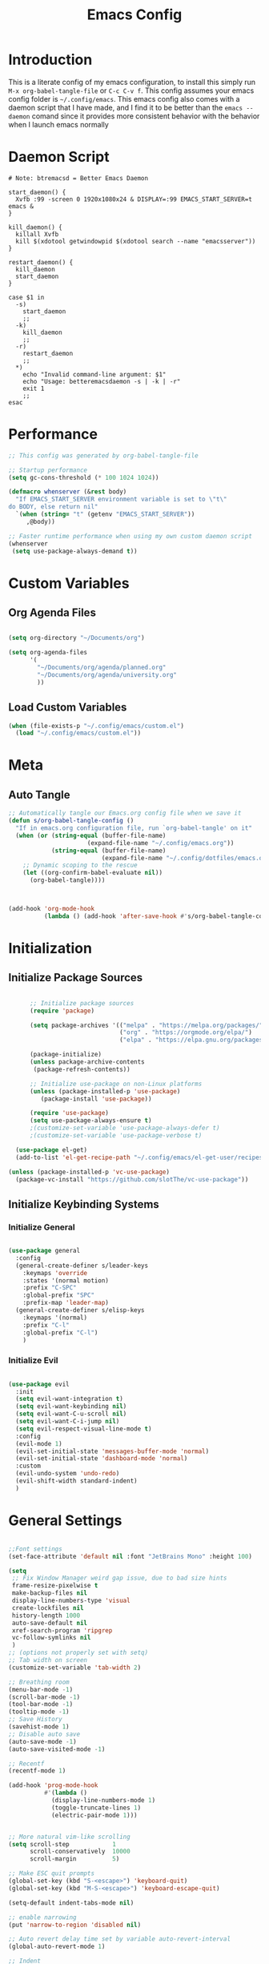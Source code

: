 #+TITLE: Emacs Config
#+DESCRIPTION: An org file containing my Emacs configuration
#+PROPERTY: header-args:emacs-lisp :tangle ~/.config/emacs/init.el

* Introduction

This is a literate config of my emacs configuration, to install this simply run ~M-x org-babel-tangle-file~ or ~C-c C-v f~. This config assumes your emacs config folder is =~/.config/emacs=. This emacs config also comes with a daemon script that I have made, and I find it to be better than the ~emacs --daemon~ comand since it provides more consistent behavior with the behavior when I launch emacs normally

* Daemon Script

#+begin_src shell :tangle ~/.local/bin/btremacsd :shebang "#!/bin/bash"
  # Note: btremacsd = Better Emacs Daemon

  start_daemon() {
    Xvfb :99 -screen 0 1920x1080x24 & DISPLAY=:99 EMACS_START_SERVER=t emacs &
  }

  kill_daemon() {
    killall Xvfb
    kill $(xdotool getwindowpid $(xdotool search --name "emacsserver"))
  }

  restart_daemon() {
    kill_daemon
    start_daemon
  }

  case $1 in
    -s)
      start_daemon
      ;;
    -k)
      kill_daemon
      ;;
    -r)
      restart_daemon
      ;;
    ,*)
      echo "Invalid command-line argument: $1"
      echo "Usage: betteremacsdaemon -s | -k | -r"
      exit 1
      ;;
  esac
#+end_src

* Performance

#+begin_src emacs-lisp
  ;; This config was generated by org-babel-tangle-file

  ;; Startup performance
  (setq gc-cons-threshold (* 100 1024 1024))

  (defmacro whenserver (&rest body)
    "If EMACS_START_SERVER environment variable is set to \"t\"
  do BODY, else return nil"
    `(when (string= "t" (getenv "EMACS_START_SERVER"))
       ,@body))

  ;; Faster runtime performance when using my own custom daemon script
  (whenserver
   (setq use-package-always-demand t))

#+end_src

* Custom Variables
** Org Agenda Files

#+begin_src emacs-lisp :tangle ~/.config/emacs/custom.el

    (setq org-directory "~/Documents/org")

    (setq org-agenda-files
          '(
            "~/Documents/org/agenda/planned.org"
            "~/Documents/org/agenda/university.org"
            ))

#+end_src

** Load Custom Variables

#+begin_src emacs-lisp
  (when (file-exists-p "~/.config/emacs/custom.el")
    (load "~/.config/emacs/custom.el"))
#+end_src

* Meta
** Auto Tangle

#+begin_src emacs-lisp 
  ;; Automatically tangle our Emacs.org config file when we save it
  (defun s/org-babel-tangle-config ()
    "If in emacs.org configuration file, run `org-babel-tangle' on it"
    (when (or (string-equal (buffer-file-name)
                        (expand-file-name "~/.config/emacs.org"))
              (string-equal (buffer-file-name)
                            (expand-file-name "~/.config/dotfiles/emacs.org")))
      ;; Dynamic scoping to the rescue
      (let ((org-confirm-babel-evaluate nil))
        (org-babel-tangle))))



  (add-hook 'org-mode-hook
            (lambda () (add-hook 'after-save-hook #'s/org-babel-tangle-config)))

#+end_src

* Initialization
** Initialize Package Sources

#+begin_src emacs-lisp 

        ;; Initialize package sources
        (require 'package)

        (setq package-archives '(("melpa" . "https://melpa.org/packages/")
                                 ("org" . "https://orgmode.org/elpa/")
                                 ("elpa" . "https://elpa.gnu.org/packages/")))

        (package-initialize)
        (unless package-archive-contents
         (package-refresh-contents))

        ;; Initialize use-package on non-Linux platforms
        (unless (package-installed-p 'use-package)
           (package-install 'use-package))

        (require 'use-package)
        (setq use-package-always-ensure t)
        ;(customize-set-variable 'use-package-always-defer t)
        ;(customize-set-variable 'use-package-verbose t)

    (use-package el-get)
    (add-to-list 'el-get-recipe-path "~/.config/emacs/el-get-user/recipes")

  (unless (package-installed-p 'vc-use-package)
    (package-vc-install "https://github.com/slotThe/vc-use-package"))

#+end_src

** Initialize Keybinding Systems
*** Initialize General

#+begin_src emacs-lisp 

  (use-package general
    :config
    (general-create-definer s/leader-keys
      :keymaps 'override
      :states '(normal motion)
      :prefix "C-SPC"
      :global-prefix "SPC"
      :prefix-map 'leader-map)
    (general-create-definer s/elisp-keys
      :keymaps '(normal)
      :prefix "C-l"
      :global-prefix "C-l")
      )

#+end_src

*** Initialize Evil

#+begin_src emacs-lisp

  (use-package evil
    :init
    (setq evil-want-integration t)
    (setq evil-want-keybinding nil)
    (setq evil-want-C-u-scroll nil)
    (setq evil-want-C-i-jump nil)
    (setq evil-respect-visual-line-mode t)
    :config
    (evil-mode 1)
    (evil-set-initial-state 'messages-buffer-mode 'normal)
    (evil-set-initial-state 'dashboard-mode 'normal)
    :custom
    (evil-undo-system 'undo-redo)
    (evil-shift-width standard-indent)
    )
  
#+end_src

* General Settings

#+begin_src emacs-lisp 

  ;;Font settings
  (set-face-attribute 'default nil :font "JetBrains Mono" :height 100)

  (setq
   ;; Fix Window Manager weird gap issue, due to bad size hints
   frame-resize-pixelwise t
   make-backup-files nil
   display-line-numbers-type 'visual
   create-lockfiles nil
   history-length 1000
   auto-save-default nil
   xref-search-program 'ripgrep
   vc-follow-symlinks nil
   )
  ;; (options not properly set with setq)
  ;; Tab width on screen
  (customize-set-variable 'tab-width 2)

  ;; Breathing room
  (menu-bar-mode -1)
  (scroll-bar-mode -1)
  (tool-bar-mode -1)
  (tooltip-mode -1)
  ;; Save History
  (savehist-mode 1)
  ;; Disable auto save
  (auto-save-mode -1)
  (auto-save-visited-mode -1)

  ;; Recentf
  (recentf-mode 1)

  (add-hook 'prog-mode-hook
            #'(lambda ()
              (display-line-numbers-mode 1)
              (toggle-truncate-lines 1)
              (electric-pair-mode 1)))


  ;; More natural vim-like scrolling
  (setq scroll-step            1
        scroll-conservatively  10000
        scroll-margin          5)

  ;; Make ESC quit prompts
  (global-set-key (kbd "S-<escape>") 'keyboard-quit)
  (global-set-key (kbd "M-S-<escape>") 'keyboard-escape-quit)

  (setq-default indent-tabs-mode nil)

  ;; enable narrowing
  (put 'narrow-to-region 'disabled nil)

  ;; Auto revert delay time set by variable auto-revert-interval
  (global-auto-revert-mode 1)

  ;; Indent
  (setq standard-indent 2)

  ;; C source code
  (setq find-function-C-source-directory "~/.local/share/emacs-source-code/emacs-29.1/src")

#+end_src

* Packages
** Aesthetics Stuff
*** Doom stuff

#+begin_src emacs-lisp 

  ;; Doom Themes
  (use-package doom-themes
    :config
    ;; Global settings (defaults)
    (setq doom-themes-enable-bold t    ; if nil, bold is universally disabled
          doom-themes-enable-italic t) ; if nil, italics is universaly disabled
    (doom-themes-neotree-config)
    ;; or for treemacs users
    (setq doom-themes-treemacs-theme "doom-atom")
    (doom-themes-treemacs-config)
    ;; Corrects (and improves) org-mode's native fontification.
    (doom-themes-org-config)
    )

  (use-package all-the-icons
    :if (display-graphic-p)
    :commands
    (all-the-icons-insert)
    )

  (use-package doom-modeline
    :init (doom-modeline-mode 1)
    :custom
    (doom-modeline-height 28)
    :config
    (set-face-attribute 'doom-modeline nil
                        :family "Lexend Deca")
    )

  (el-get-bundle Souheab/emacs-snippets)

#+end_src

*** Theme

#+begin_src emacs-lisp
  ;; Set externally as a symlink to ezily switch system wide theme with shell script
   ;; (setq theme-file "~/.config/emacs/theme.el")
   ;; (when (file-exists-p theme-file)
   ;;   (load theme-file))

  (load-theme 'doom-tokyo-night t) 


  #+end_src

*** Dashboard

#+begin_src emacs-lisp

  ;; Just change this to add new links to the dashboard menu
  (defcustom dashboard-link-widgets-definition-list
    '(
      ("recentf"
       "history"
       "Recent files"
       consult-recent-file)

      ("project"
       "briefcase"
       "Open project"
       projectile-switch-project)

      ("org-agenda"
       "calendar"
       "Open org agenda"
       org-agenda)

      ("config"
       "tools"
       "Open config"
       s/goto/literate-config)
      )
    "A list which defines the dashboard link widgets, with format
  '( (NAME ICON LABEL ACTION) (NAME ICON LABEL ACTION) ... )"
    :type 'list
    )



  (defun s/get-keybind (fun)
    (let ((keybind
           (where-is-internal fun (list general-override-mode-map) t)))
      (if keybind
          (replace-regexp-in-string "^<[^>]+>" "" (key-description keybind))
        nil)
      )
    )

  (s/get-keybind #'projectile-switch-project)


  (use-package dashboard
    :config
    (dashboard-setup-startup-hook)
    (general-unbind 'normal dashboard-mode-map "q")

    (defface dashboard-link-face
      '((t (
            :inherit font-lock-keyword-face
            :weight bold
            :height 1.0
            :family "JetBrains Mono"
            )))
      "Face for dashboard links."
      :group 'dashboard)

    (defface dashboard-all-the-icons-face
      '((t (
            :inherit font-lock-keyword-face
            :height 1.3
            )))
      "Face for dashboard links."
      :group 'dashboard)

    (defface dashboard-keybind-face
      '((t (
            :inherit font-lock-constant-face
            )))
      "Face for dashboard keybinds."
      :group 'dashboard)



    (defun dashboard-define-link-widget (name icon text action)
      "Define a link widget with NAME, ICON, TEXT and callback function ACTION"
      (add-to-list 'dashboard-item-generators
                   `(,(intern name) .
                     (lambda (list-size)
                       (let ((icon-string (all-the-icons-octicon ,icon
                                                                 :face 'dashboard-all-the-icons-face
                                                                 :v-adjust -0.07
                                                                 ))
                             (link-button (with-temp-buffer
                                            (insert-text-button
                                             ,text
                                             'action (lambda (_) (call-interactively #',action))
                                             'face 'dashboard-link-face
                                             'follow-link t
                                             'help-echo (format "%s (%s)"
                                                                ,text
                                                                (propertize
                                                                 (symbol-name #',action)
                                                                 'face 'dashboard-keybind-face))

                                             )(format "%-27s" (buffer-string))))
                             (keybind-string (propertize
                                              (s/get-keybind #',action)
                                              'face 'dashboard-keybind-face
                                              ))
                             )
                         (insert (format "%3s\t%s%-10s"
                                         icon-string
                                         link-button
                                         keybind-string)))))))

    (defun dashboard-define-link-widget-list (widget-definitions-list)
      (setq dashboard-items nil)
      (dolist (widget-definition (reverse widget-definitions-list))
        (apply #'dashboard-define-link-widget widget-definition)
        (push `(,(intern (nth 0 widget-definition)) . nil) dashboard-items)
        ))

    (dashboard-define-link-widget-list dashboard-link-widgets-definition-list)


    ;; Gives these keybindings higher presedence then evil
    (general-emacs-define-key dashboard-mode-map
      [remap evil-next-line] #'forward-button
      [remap evil-previous-line] #'backward-button
      [remap dashboard-next-line] #'forward-button
      [remap dashboard-previous-line] #'backward-button
      "C-n" #'next-line
      "C-p" #'previous-line
      )

    :custom
    (dashboard-center-content 
     t)
    (dashboard-banner-logo-title "Emacs my beloved")
    (dashboard-startup-banner "~/.config/emacs/assets/emacs.png")
    (dashboard-projects-backend 'project-el)
    (initial-buffer-choice (lambda () (get-buffer-create "*dashboard*")))
    (dashboard-set-init-info t)
    :hook (dashboard-mode . (lambda ()
                              (solaire-mode -1)
                              (setq-local tab-width 2)
                              ))
    )


#+end_src

*** Other

#+begin_src emacs-lisp 

   (use-package rainbow-delimiters
     :hook (emacs-lisp-mode . rainbow-delimiters-mode))


   (use-package hl-todo
    :config
    (global-hl-todo-mode 1)
    :custom
    (hl-todo-keyword-faces
     '(("TODO" . "#73daca")
       ("HACK" . "#FFdaca")
       ("INFO" . "#00FFFF")
       ("ISSUE" . "#AA9999")
       )
    ))

  (use-package highlight-indent-guides
    :custom
    (highlight-indent-guides-method 'character)
    (highlight-indent-guides-responsive nil)
    :config
    (add-hook 'highlight-indent-guides-mode-hook #'(lambda ()
                                                     (set-face-attribute 'highlight-indent-guides-character-face nil
                                                                         :foreground "#2e3044")))
    :commands
    (highlight-indent-guides-mode)
    )




  ;(load "~/Documents/programming/projects/elisp/my-packages/hli-blanklines.el")
  ;; INFO which is run first prog-mode-hook or the specific lang-hook ?
  ;(add-hook 'c-mode-hook (lambda () (highlight-indent-guides-blank-lines-mode 1)))

#+end_src

** Packages with minimal/no config

#+begin_src emacs-lisp 

  (use-package neotree
    :commands (neotree-toggle))

  (use-package command-log-mode
    :commands (command-log-mode
               clm/open-command-log-buffer
               clm/toggle-command-log-buffer))

  (use-package vterm
    :commands (vterm)
    )

  (use-package undohist
    :config
    (undohist-initialize))

  (use-package helpful
    :bind
    ([remap describe-function] . helpful-callable)
    ([remap describe-command] . helpful-command)
    ([remap describe-variable] . helpful-variable)
    ([remap describe-key] . helpful-key)
    )

  (use-package elisp-demos
    :config
    (advice-add 'helpful-update :after #'elisp-demos-advice-helpful-update))

  (use-package solaire-mode
    :config
    (solaire-global-mode 1))


  (use-package git-gutter
    :config
    (global-git-gutter-mode 1))

  (use-package eros
    :config
    (eros-mode 1))

  (use-package projectile
    :config
    (whenserver
     (projectile-mode)) ;; running this SLOWs down emacs startup that's why
    )           ;; wrapped around (when)

  (use-package projectile-ripgrep
    :after projectile)


  (use-package ace-window
    :custom
    (aw-keys '(?a ?s ?d ?f ?g ?h ?j ?k ?l))
    :commands (ace-window))

  ;; Dependency of copilot.el
  (use-package editorconfig)

  (el-get-bundle zerolfx/copilot.el)
  (general-define-key
   :keymaps 'copilot-mode-map
   :states '(insert normal)
   "C-l" 'copilot-accept-completion
   )

                                          ;    (use-package copilot
                                          ;      :general
                                          ;      (:keymaps 'copilot-completion-map
                                          ;                )

  (use-package kbd-mode
  :vc (:fetcher github :repo kmonad/kbd-mode))

#+end_src

** Popups
*** Shackle

#+begin_src emacs-lisp 
  (use-package shackle
    :defer t)
#+end_src

*** Popper

#+begin_src emacs-lisp 
  (use-package popper
  :custom
  (popper-mode-line nil)
  :init
  (setq popper-reference-buffers
        '("\\*Messages\\*"
          "Output\\*$"
          "\\*Async Shell Command\\*"
          help-mode
          helpful-mode
          compilation-mode
          vterm-mode
          ))
  (popper-mode +1)
  (popper-echo-mode +1))                ; For echo area hints
#+end_src

** Vertico
*** Vertico

#+begin_src emacs-lisp 

        (use-package vertico
          :general
          (:keymaps 'vertico-map
           "C-j" #'vertico-next
           "C-k" #'vertico-previous)
          :init
          (vertico-mode)
          )

        (use-package consult
          :after vertico
          :commands
          (consult-line consult--multi consult-recent-file)
          )

      ;; Make minibuffer input completions work
      ;; Use `consult-completion-in-region' if Vertico is enabled.
      ;; Otherwise use the default `completion--in-region' function.
      (setq completion-in-region-function
            (lambda (&rest args)
              (apply (if vertico-mode
                         #'consult-completion-in-region
                       #'completion--in-region)
                     args)))

#+end_src

*** Orderless

#+begin_src emacs-lisp 
    (use-package orderless
      :after vertico
      :custom
      (completion-styles '(orderless basic))
      (completion-category-overrides '((file (styles basic partial-completion))))
      )
#+end_src

*** Marginalla

#+begin_src emacs-lisp 
    ;; Enable rich annotations using the Marginalia package
  (use-package marginalia
    ;; Bind `marginalia-cycle' locally in the minibuffer.  To make the binding
    ;; available in the *Completions* buffer, add it to the
    ;; `completion-list-mode-map'.
    :bind (:map minibuffer-local-map
           ("M-A" . marginalia-cycle))

    ;; The :init section is always executed.
    :init

    ;; Marginalia must be actived in the :init section of use-package such that
    ;; the mode gets enabled right away. Note that this forces loading the
    ;; package.
    (marginalia-mode))
#+end_src

** Dired

#+begin_src emacs-lisp 
  (setq dired-omit-files "^\\...+$")


  (use-package all-the-icons-dired
    :after (dired)
    :hook (dired-mode . all-the-icons-dired-mode)
    :commands (dired)
    )
#+end_src

* Ligatures

#+begin_src emacs-lisp
  (setq prettify-symbols-alist '(("lambda" . ?λ )))
  (global-prettify-symbols-mode 1)

  (use-package ligature
    :config
    ;; Enable the "www" ligature in every possible major mode
    (ligature-set-ligatures 't '("www"))
    ;; Enable traditional ligature support in eww-mode, if the
    ;; `variable-pitch' face supports it
    (ligature-set-ligatures 'eww-mode '("ff" "fi" "ffi"))
    ;; Enable all Cascadia Code ligatures in programming modes
    (ligature-set-ligatures 'prog-mode '("|||>" "<|||" "<==>" "<!--" "####" "~~>" "***" "||=" "||>"
                                         ":::" "::=" "=:=" "===" "==>" "=!=" "=>>" "=<<" "=/=" "!=="
                                         "!!." ">=>" ">>=" ">>>" ">>-" ">->" "->>" "-->" "---" "-<<"
                                         "<~~" "<~>" "<*>" "<||" "<|>" "<$>" "<==" "<=>" "<=<" "<->"
                                         "<--" "<-<" "<<=" "<<-" "<<<" "<+>" "</>" "###" "#_(" "..<"
                                         "..." "+++" "/==" "///" "_|_" "www" "&&" "^=" "~~" "~@" "~="
                                         "~>" "~-" "**" "*>" "*/" "||" "|}" "|]" "|=" "|>" "|-" "{|"
                                         "[|" "]#" "::" ":=" ":>" ":<" "$>" "==" "=>" "!=" "!!" ">:"
                                         ">=" ">>" ">-" "-~" "-|" "->" "--" "-<" "<~" "<*" "<|" "<:"
                                         "<$" "<=" "<>" "<-" "<<" "<+" "</" "#{" "#[" "#:" "#=" "#!"
                                         "##" "#(" "#?" "#_" "%%" ".=" ".-" ".." ".?" "+>" "++" "?:"
                                         "?=" "?." "??" ";;" "/*" "/=" "/>" "//" "__" "~~" "(*" "*)"
                                         "\\\\" "://"))
    ;; Enables ligature checks globally in all buffers. You can also do it
    ;; per mode with `ligature-mode'.
    (global-ligature-mode t))
#+end_src

* Org
** Basic Initialization

#+begin_src emacs-lisp 

  ;; Set the fixed pitch face
  (set-face-attribute 'fixed-pitch nil
                      :font "JetBrains Mono"
                      :height 110
                      :weight 'regular)

  (setq org-imenu-depth 6)

  (use-package valign
    :custom
    (valig-fancy-bar t)
    :after org)


  (defun s/org-mode-setup ()
    (org-indent-mode)
    (s/org-font-setup)
    (visual-line-mode 1)
    (valign-mode 1)
    (org-pretty-mode 1)
    )

  (defun s/org-font-setup ()


    (font-lock-add-keywords 'org-mode
                            '(("^ *\\([-]\\) "
                               (0 (prog1 () (compose-region (match-beginning 1) (match-end 1) "•"))))))

    (setq documents-font "Lexend Deca")

    ;; Set faces for heading levels
    (dolist (face '((org-level-1 . 1.2)
                    (org-level-2 . 1.1)
                    (org-level-3 . 1.05)
                    (org-level-4 . 1.0)
                    (org-level-5 . 0.95)
                    (org-level-6 . 0.9)
                    (org-level-7 . 0.85)
                    (org-level-8 . 1.8)))
      (set-face-attribute (car face) nil
                          :font documents-font :weight 'regular :height (cdr face)))


    (set-face-attribute 'variable-pitch nil :font documents-font :weight 'regular)

    (set-face-attribute 'org-table nil :font "Lexend Deca")


    )

  (use-package org
    :general
    (:keymaps 'org-mode-map :states 'normal
              "RET" 'org-open-at-point)
    :hook (org-mode . s/org-mode-setup)
    :config
    (setq org-ellipsis " ▾")
    (setq org-format-latex-options (plist-put org-format-latex-options :scale 1.5))
    :defer t
    )

  (use-package org-superstar
    :after org
    :hook (org-mode . org-superstar-mode)
    :custom
    (org-superstar-headline-bullets-list '("◉" "○" "●" "○" "●" "○" "●"))
    (org-superstar-leading-bullet "")
    (org-superstar-leading-fallback 32)
    :config
    (set-face-attribute 'org-superstar-header-bullet nil
                        :font "Noto Sans"
                        :height 0.9)
    )


  (defun s/org-mode-visual-fill ()
    (setq visual-fill-column-width 150
          visual-fill-column-center-text t)
    (visual-fill-column-mode 1))


  (use-package visual-fill-column
    :after org
    :hook (org-mode . s/org-mode-visual-fill))

  (use-package mixed-pitch
    :after org
    :hook
    (org-mode . mixed-pitch-mode)
    )




  (with-eval-after-load 'org
    ;; This is needed as of Org 9.2
    (require 'org-tempo)

    (add-to-list 'org-structure-template-alist '("sh" . "src shell"))
    (add-to-list 'org-structure-template-alist '("el" . "src emacs-lisp"))
    (add-to-list 'org-structure-template-alist '("py" . "src python")))


  ;; Org todo mark keybind
  (general-define-key
   :keymaps 'org-mode-map
   :states '(normal)
   "t" 'org-todo)

  (setq org-agenda-start-with-log-mode t)
  (setq org-log-done 'time)
  (setq org-log-into-drawer t)
  (setq org-image-actual-width nil)
  (setq org-startup-with-inline-images t)

  (add-hook 'org-cycle-hook
            (lambda (state)
              (when (eq state 'children)
                (setq org-cycle-subtree-status 'subtree))))

#+end_src

** Org Babel

#+begin_src emacs-lisp
  (org-babel-do-load-languages
   'org-babel-load-languages '((python . t)
                               (C . t)
                               (lua . t)
                               )
   )
#+end_src

** Org Roam

#+begin_src emacs-lisp 

  (use-package org-roam
    :bind (("C-c n l" . org-roam-buffer-toggle)
           ("C-c n f" . org-roam-node-find)
           ("C-c n i" . org-roam-node-insert))
    :init
    (setq org-roam-v2-ack t)
    :custom
    (org-roam-directory "~/Documents/org/OrgRoam")
    (org-roam-completion-everywhere t)
    ;; Templates
    (org-roam-capture-templates
     ;; Default template
     '(("d" "default" plain
        "\n* Introduction\n"
        :if-new (file+head "%<%Y%m%d%H%M%S>-${slug}.org" "#+title: ${title}\n")
        :unnarrowed t)
       ;; Project Template
       ("p" "project" plain
        "\n* Introduction\n* Expected Final Product\n* Design Strategy
  ,* Link"
        :if-new (file+head "%<%Y%m%d%H%M%S>-${slug}.org" "#+title: ${title}\n")
        :unnarrowed t)
       ))

    :config
    (org-roam-setup))

  (use-package org-roam-ui
    :after org-roam)

#+end_src

** Evil Org mode

#+begin_src emacs-lisp 

  (use-package evil-org
    :after org
    :hook (org-mode . (lambda () evil-org-mode))
    :config
    (require 'evil-org-agenda)
    (evil-org-agenda-set-keys))
  
#+end_src

** Spellcheck / Writing stuff

#+begin_src emacs-lisp 
    (setq ispell-program-name "hunspell")

   (setq ispell-hunspell-dict-paths-alist
  '(("en_US" "~/.local/share/dict/en_US.aff")
    ("en_US" "/usr/share/dict/en_US.aff")
    )) 

    (use-package writegood-mode
      :after org
      )

    (use-package langtool
      :after org
      :custom
      (langtool-java-classpath
       "/usr/share/languagetool:/usr/share/java/languagetool/*")
      )

    (define-minor-mode s/org-spellcheck-mode
      "Toggles spellcheck options"
      :lighter "s/org-spellcheck"
      (if s/org-spellcheck-mode
          (progn
            (flyspell-mode 1)
            (writegood-mode 1))
        (flyspell-mode -1)
        (writegood-mode -1)
        )
      )
#+end_src

** Org Packages

#+begin_src emacs-lisp
    (use-package org-fragtog
      :after org
      :config
      (add-hook 'org-mode-hook 'org-fragtog-mode)
      )

    (use-package org-modern
      :after org)
#+end_src

** Org Pretty Mode

#+begin_src emacs-lisp
  (define-minor-mode org-pretty-mode
    "Hides emphasis markers and toggles pretty entities."
    :init-value nil
    :lighter " *"
    :group 'evil-org
    (setq org-hide-emphasis-markers org-pretty-mode)
    (org-toggle-pretty-entities)
    (with-silent-modifications
      ;; In case the above un-align tables
      (org-table-map-tables 'org-table-align t))
    (if org-pretty-mode
        (set-face-foreground 'org-block-begin-line (face-attribute 'org-block-begin-line :background))
        (set-face-foreground 'org-block-begin-line (face-attribute 'font-lock-comment-face :foreground))
        )
    )

#+end_src

* Markdown

#+begin_src emacs-lisp 

  (use-package markdown-mode
    :defer t
    :mode ("\\.md\\'" . gfm-mode)
    :init (setq markdown-command "multimarkdown")
    :config
    (set-face-attribute
     'markdown-header-face nil
     :font "Lexend Deca"
     :weight 'regular
     :height 1.2)
    (add-hook 'markdown-mode-hook (lambda () (mixed-pitch-mode t)))
    (add-hook 'markdown-view-mode-hook (lambda () (mixed-pitch-mode t)))
    :commands
    (markdown-mode)
    )
#+end_src

* EAF

#+begin_src emacs-lisp
  (setq use-eaf nil)
  (setq eaf-path "~/.config/emacs/site-lisp/emacs-application-framework/")

  (when (and use-eaf (file-directory-p eaf-path))
    (ignore-errors
      (add-to-list 'load-path eaf-path)
      (require 'eaf)
      (require 'eaf-browser)
      (require 'eaf-pdf-viewer)
      (require 'eaf-camera)
      (require 'eaf-music-player)
      (require 'eaf-video-player)

      (define-key eaf-mode-map* (kbd "SPC") nil)
      (eaf-bind-key nil "SPC" eaf-pdf-viewer-keybinding)
      (eaf-bind-key scroll_up_page "K" eaf-pdf-viewer-keybinding)
      (eaf-bind-key scroll_down_page "J" eaf-pdf-viewer-keybinding)
      (eaf-bind-key nil "SPC" eaf-music-player-keybinding)
      (eaf-bind-key js_toggle_play_status "p" eaf-music-player-keybinding)
      ))
#+end_src

* Turning Emacs into an IDE
** Magit

#+begin_src emacs-lisp 
    (use-package magit
      :commands (magit magit-status))
#+end_src

** Initializing LSP

#+begin_src emacs-lisp 

  (defun s/lsp-mode-setup ()
    (setq lsp-headerline-breadcrumb-segments '(path-up-to-project file symbols))
    (lsp-headerline-breadcrumb-mode)
    )

  (use-package lsp-mode
    :commands (lsp lsp-deferred)
    :init
    (setq lsp-keymap-prefix "C-c C-l")
    :hook ((lsp-mode . s/lsp-mode-setup)
           (lsp-help-mode . s/set-solaire-variable-pitch-font))
    :custom
    (lsp-enable-on-type-formatting nil)
    (lsp-inlay-hint-enable t)
    :config
    (lsp-enable-which-key-integration t)
    (add-to-list 'lsp-language-id-configuration '(js-jsx-mode . "javascriptreact") t)
    )


  ;; TODO: Add LSP Booster: Once plists are fixed in lsp-mode
  ;; https://github.com/blahgeek/emacs-lsp-booster
  ;; See https://github.com/emacs-lsp/lsp-mode/issues/4325

  (use-package lsp-ui
    :custom
    (lsp-ui-sideline-show-hover nil)
    :hook (lsp-mode . lsp-ui-mode))

  (use-package company
    :after prog-mode
    :hook (prog-mode . company-mode)
    :bind (:map company-active-map
                ("<tab>" . company-complete-selection))
    (:map prog-mode-map
          ("M-SPC" . company-indent-or-complete-common))
    :custom
    (company-minimum-prefix-length 1)
    (company-idle-delay 0.0)
                                          ; :config
    ;; https://company-mode.github.io/manual/Backends.html
    :config
    (add-hook 'prog-mode-hook
              (lambda ()
                (setq-local company-backends
                            '((:separate company-capf company-yasnippet)
                              company-yasnippet)
                            )))
    )


    (use-package company-box
      :after company
      :hook (company-mode . company-box-mode)
      )

    (use-package flycheck
      :after lsp-mode)

    (use-package yasnippet
      :bind(
            :map yas-minor-mode-map
            ("C-," . yas-expand)
            ("C-M-SPC" . company-yasnippet)
            )
      :config
      (yas-global-mode)
      )

    (global-company-mode 1)

    ;; Quickrun
    (use-package quickrun
      :commands (quickrun))


#+end_src

** DAP

#+begin_src emacs-lisp
  (use-package dap-mode)
  (setq dap-default-terminal-kind "external")
#+end_src

** Treemacs

#+begin_src emacs-lisp

  (use-package treemacs
    :custom
    (treemacs-width 30)
    (treemacs--width-is-locked nil)
    (treemacs-width-is-initially-locked nil)
    :commands
    (treemacs)
    :config
    (treemacs-toggle-fixed-width)
    )

  (use-package treemacs-persp
    :after (treemacs persp-mode)
    :config
    (treemacs-set-scope-type 'Perspectives)
    )

  (use-package treemacs-evil
    :after (treemacs evil)
    )

  (use-package treemacs-all-the-icons
    :after (treemacs all-the-icons)
    :config
    (treemacs-load-theme "all-the-icons"))



  (use-package treemacs-magit
    :after (treemacs magit)
    :ensure t)
#+end_src

** Treesitter

#+begin_src emacs-lisp 
    (use-package tree-sitter
      :hook (tree-sitter-mode . tree-sitter-hl-mode)
      :commands (tree-sitter-mode))

    (use-package tree-sitter-langs
      :after tree-sitter)

    (setq treesit-font-lock-level 4)

    (setq treesit-language-source-alist
          '((bash "https://github.com/tree-sitter/tree-sitter-bash")
            (cmake "https://github.com/uyha/tree-sitter-cmake")
            (css "https://github.com/tree-sitter/tree-sitter-css")
            (elisp "https://github.com/Wilfred/tree-sitter-elisp")
            (go "https://github.com/tree-sitter/tree-sitter-go")
            (html "https://github.com/tree-sitter/tree-sitter-html")
            (javascript "https://github.com/tree-sitter/tree-sitter-javascript" "master" "src")
            (json "https://github.com/tree-sitter/tree-sitter-json")
            (make "https://github.com/alemuller/tree-sitter-make")
            (markdown "https://github.com/ikatyang/tree-sitter-markdown")
            (python "https://github.com/tree-sitter/tree-sitter-python")
            (toml "https://github.com/tree-sitter/tree-sitter-toml")
            (tsx "https://github.com/tree-sitter/tree-sitter-typescript" "master" "tsx/src")
            (typescript "https://github.com/tree-sitter/tree-sitter-typescript" "master" "typescript/src")
            (yaml "https://github.com/ikatyang/tree-sitter-yaml")
            (c "https://github.com/tree-sitter/tree-sitter-c")
            (cpp "https://github.com/tree-sitter/tree-sitter-cpp")
            ))


  (custom-set-faces
     '(font-lock-constant-face
     ((t (:weight bold
          ))))
     '(tree-sitter-hl-face:type
     ((t (:weight semi-bold
          :inherit font-lock-builtin-face
          ))))
     '(tree-sitter-hl-face:function.call
     ((t (:inherit font-lock-function-name-face
          :slant italic
          ))))
     '(tree-sitter-hl-face:function
     ((t (:inherit font-lock-function-name-face
          :weight bold
          ))))
     '(tree-sitter-hl-face:variable.parameter
     ((t (:inherit tree-sitter-hl-face:variable
          :weight normal
          :slant italic
          ))))
     '(tree-sitter-hl-face:keyword
     ((t (:inherit font-lock-keyword-face
          :slant italic
          ))))
     '(tree-sitter-hl-face:operator
     ((t (:inherit tree-sitter-hl-face:keyword
          :slant normal
          ))))
     '(tree-sitter-hl-face:constant.builtin
     ((t (:inherit font-lock-constant-face
          ))))
   )

  (require 'treesit)
  ;; Installs language grammars if not present
  (mapc #'(lambda (lang) (when (not (treesit-ready-p lang t)) (treesit-install-language-grammar lang)))
        (mapcar #'car treesit-language-source-alist))

#+end_src

** Autoformatting

#+begin_src emacs-lisp 

  (use-package format-all
    :after lsp-mode)
  
#+end_src

** Language Support
*** Initialization Hooks

#+begin_src emacs-lisp

  (defun s/init-regular-lsp-lang ()
    (lsp-deferred)
    (tree-sitter-mode 1)
    (tree-sitter-hl-mode 1))
  
#+end_src

*** Emacs Lisp

#+begin_src emacs-lisp 
  (use-package highlight-quoted
    :hook (emacs-lisp-mode . highlight-quoted-mode))

  (el-get-bundle hi-var
    :url
    "https://raw.githubusercontent.com/emacsmirror/emacswiki.org/master/hi-var.el"
    )

  (el-get-bundle hl-defined
    :url "https://www.emacswiki.org/emacs/download/hl-defined.el")

  (require 'hl-defined)
  (add-hook 'emacs-lisp-mode-hook #'hdefd-highlight-mode)
  (set-face-attribute 'hdefd-functions nil
                      :foreground (face-foreground
                                   'font-lock-function-name-face))

  (set-face-attribute 'hdefd-variables nil
                      :foreground (face-foreground
                                   'default)
                      :weight 'semi-bold
                      :slant 'italic)

  (use-package macrostep
    :commands (macrostep-mode macrostep-expand)
    )


#+end_src

*** Python

#+begin_src emacs-lisp 

  (use-package python
    :mode ("\\.py\\'" . python-ts-mode)
    :custom
    (python-indent-offset 4)
    (lsp-pylsp-plugins-flake8-enabled nil)
    (lsp-pylsp-plugins-pydocstyle-enabled nil)
    (lsp-pylsp-plugins-pylint-enabled t)
    (lsp-pylsp-server-command "/home/solo/.local/bin/pylsp")
    :hook ((python-ts-mode . lsp-deferred)
           (python-ts-mode .
                           (lambda () (setq-local python-indent-offset 4)
                             (setq-local indent-bars-spacing-override 4)
                             (copilot-mode 1)
                             ))
           )
    :config
    )

  (use-package pyvenv
    :custom
    (pyvenv-mode-line-indicator '(pyvenv-virtual-env-name ("[venv:" pyvenv-virtual-env-name "] ")))
    :config
    (pyvenv-mode)
    )

#+end_src

*** Rust

#+begin_src emacs-lisp 

  (use-package rustic
    :mode ("\\.rs\\'" . rustic-mode)
    :hook
    (rustic-mode . (lambda ()
                     (s/init-regular-lsp-lang)
                     (setq-local indent-bars-spacing-override 4)
                     (indent-bars-mode 1)
                     ))
    :custom
    (rustic-indent-offset 4)
    (rust-prettify-symbols-alist (("INFINITY" . 8734)))
    (lsp-rust-analyzer-binding-mode-hints t)
    (lsp-rust-analyzer-closing-brace-hints t)
    (lsp-rust-analyzer-display-chaining-hints t)
    (lsp-rust-analyzer-closing-brace-hints-min-lines 1)
    (lsp-rust-analyzer-display-closure-return-type-hints t)
    (lsp-rust-analyzer-display-lifetime-elision-hints-enable "never")
    (lsp-rust-analyzer-display-lifetime-elision-hints-use-parameter-names nil)
    (lsp-rust-analyzer-display-parameter-hints t)
    (lsp-rust-analyzer-display-reborrow-hints nil)
    :config
    )

#+end_src

*** C

#+begin_src emacs-lisp 
  (use-package cc-mode
    :mode (("\\.c\\'" . c-mode)
           ("\\.h\\'" . c-or-c++-mode)
           ("\\.cpp\\'" . c++-mode)
           )
    :hook (((c-ts-mode c++-ts-mode) . lsp-deferred)
           ((c-mode c++-mode) . s/init-regular-lsp-lang)))

#+end_src

*** Lua

#+begin_src emacs-lisp 

  (use-package lua-mode
    :mode "\\.lua\\'"
    :custom
    (lua-indent-level standard-indent)
    :hook
    (lua-mode . (lambda () (lsp-deferred) (tree-sitter-mode))))

#+end_src

*** Web dev
**** HTML

#+begin_src emacs-lisp

  (use-package web-mode
    :hook (web-mode . (lambda() (emmet-mode 1) (lsp-mode 1)))
    :defer t
    )

  (use-package emmet-mode
    :commands (emmet-mode))

#+end_src

**** CSS

#+begin_src emacs-lisp

  (customize-set-variable 'css-indent-offset standard-indent)

  (use-package css-mode
    :mode "\\.css\\'")

   (use-package lsp-tailwindcss
       :init
       (setq lsp-tailwindcss-add-on-mode t)
       :custom
       (lsp-tailwindcss-suggestions nil)
       )

  (add-hook 'html-mode-hook #'(lambda () (emmet-mode 1) (lsp-mode 1)))


#+end_src

**** JS/JSX/TS/TSX

#+begin_src emacs-lisp
  (customize-set-variable 'js-indent-level standard-indent)


  (use-package npm-mode
    :commands (npm-mode))


  (use-package prettier-js
    :commands (prettier-js-mode))


  (use-package js2-mode
    :mode "\\.js\\'"
    :custom
    (js2-strict-missing-semi-warning nil))

  (use-package rjsx-mode
    :after (js2-mode)
    :mode "\\.jsx\\'")

  ;; typescript stuff
  (use-package typescript-ts-mode
    :mode (("\\.ts\\'" . typescript-ts-mode) ("\\.tsx\\'" . tsx-ts-mode))
    :hook
    ((typescript-ts-mode tsx-ts-mode) .
     (lambda () (lsp-deferred)
       ; Disabled for now cus it slows stuff down too much
       ;(prettier-js-mode)
       (copilot-mode 1)
       ))
    )

  (el-get-bundle davidarenas/prisma-mode)
  (load-file "~/.config/emacs/el-get/prisma-mode/prisma-mode.el")

  (general-define-key
   :keymaps '(tsx-ts-mode-map typescript-ts-mode-map)
   :states 'insert
   "M-m" 'emmet-expand-yas
   )

  (add-to-list 'emmet-jsx-major-modes 'tsx-ts-mode)

    #+end_src


*** Common Lisp

#+begin_src emacs-lisp
  (use-package sly
    :custom
    (inferior-lisp-program "sbcl")
    )
#+end_src

*** Latex
#+begin_src emacs-lisp
  (use-package tex
    :ensure auctex
    :hook (tex-mode . lsp-deferred)
    )

  (use-package latex-preview-pane)
#+end_src

*** Go

#+begin_src emacs-lisp
   (use-package go-mode
     :mode ("\\.go\\'" . go-mode)
     :hook (go-mode . s/init-regular-lsp-lang)
     )

  (use-package go-guru
    :commands (go-guru-describe)
    )

   (lsp-register-custom-settings
    '(("gopls.hints" ((assignVariableTypes . t)
                      (compositeLiteralFields . t)
                      (compositeLiteralTypes . t)
                      (constantValues . t)
                      (functionTypeParameters . t)
                      (parameterNames . t)
                      (rangeVariableTypes . t)))))

  (define-key go-mode-map (kbd "<normal-state> g d") nil)

  (require 'dap-dlv-go)
#+end_src

*** Fish shell

#+begin_src emacs-lisp
 (setq fish-indent-offset 2)
#+end_src

** Workspaces
*** Initialize Workspaces

#+begin_src emacs-lisp

  (use-package persp-mode
    :commands (persp-switch-to-buffer)
    :custom
    (persp-autokill-buffer-on-remove 'kill-weak)
    (persp-reset-windows-on-nil-window-conf nil)
    (persp-nil-hidden t)
    (persp-save-dir "~/.config/emacs/workspaces/")
    (persp-set-last-persp-for-new-frames t)
    (persp-kill-foreign-buffer-behaviour nil)
    (persp-remove-buffers-from-nil-persp-behaviour nil)
    (persp-auto-resume-time -1) ; Don't auto-load on startup
    (persp-auto-save-opt 1)
    )


  (el-get-bundle workspaces
    :type git
    :compile nil
    :url "https://gitlab.com/TheSussyBaka69/elisp-packages/workspaces.git")
  (require 'workspaces)
  (setq workspace-fallback-buffer "*dashboard*")
  (persp-mode 1)
#+end_src

*** Workspace: My Interactive Functions

#+begin_src emacs-lisp

  ;; copied from doom kek

  (defun s/vertico--workspace-buffer-state ()
    (let ((preview
           ;; Only preview in current window and other window.
           ;; Preview in frames and tabs is not possible since these don't get cleaned up.
           (if (memq consult--buffer-display
                     '(switch-to-buffer switch-to-buffer-other-window))
               (let ((orig-buf (current-buffer))
                     (other-win nil)
                     (cleanup-buffers nil))
                 `(lambda (action cand)
                    (when (eq action 'preview)
                      (when (and (eq consult--buffer-display #'switch-to-buffer-other-window)
                                 (not ,other-win))
                        (switch-to-buffer-other-window ,orig-buf)
                        (setq ,other-win (selected-window)))
                      (let ((win (or ,other-win (selected-window))))
                        (when (window-live-p win)
                          (with-selected-window win
                            (cond
                             ((and cand (get-buffer cand))
                              (unless (workspace-contains-buffer-p cand)
                                (cl-pushnew cand ,cleanup-buffers))
                              (switch-to-buffer cand 'norecord))
                             ((buffer-live-p ,orig-buf)
                              (switch-to-buffer ,orig-buf 'norecord)
                              (mapc #'persp-remove-buffer ,cleanup-buffers)))))))))
             #'ignore)))
      `(lambda (action cand)
         (funcall ,preview action cand)
         )
      ))

  (defun s/vertico--workspace-generate-sources ()
    "Generate list of consult buffer sources for all workspaces"
    (let* ((active-workspace (workspace-current-name))
           (workspaces (workspace-list-names))
           (key-range (append (cl-loop for i from ?1 to ?9 collect i)
                              (cl-loop for i from ?a to ?z collect i)
                              (cl-loop for i from ?A to ?Z collect i)))
           (last-i (length workspaces))
           (i 0))
      (mapcar (lambda (name)
                (cl-incf i)
                `(:name     ,name
                  :hidden   ,(not (string= active-workspace name))
                  :narrow   ,(nth (1- i) key-range)
                  :category buffer
                  :state    s/vertico--workspace-buffer-state
                  :items    (lambda ()
                            (consult--buffer-query
                                :sort 'visibility
                                :as #'buffer-name
                                :predicate
                                (lambda (buf)
                                (when-let (workspace (workspace-get ,name t))
                                    ;; add this function workspace-contains-buffer-p
                                    (workspace-contains-buffer-p buf workspace)))
                                ))))
              (workspace-list-names))))

  (defun s/vertico/switch-workspace-buffer (&optional force-same-workspace)
    "Switch to another buffer in the same or a specified workspace.

      Type the workspace's number (starting from 1) followed by a space to display its
      buffer list. Selecting a buffer in another workspace will switch to that
      workspace instead. If FORCE-SAME-WORKSPACE (the prefix arg) is non-nil, that
      buffer will be opened in the current workspace instead."
    (interactive "P")
    (when-let (buffer (consult--multi (s/vertico--workspace-generate-sources)
                                      :require-match
                                      (confirm-nonexistent-file-or-buffer)
                                      :prompt (format "Switch to buffer (%s): "
                                                      (workspace-current-name))
                                      :history 'consult--buffer-history
                                      :sort nil))
      (let ((origin-workspace (plist-get (cdr buffer) :name)))
        ;; Switch to the workspace the buffer belongs to, maybe
        (if (or (equal origin-workspace (workspace-current-name))
                force-same-workspace)
            (funcall consult--buffer-display (car buffer))
          (workspace-switch origin-workspace)
          (message "Switched to %S workspace" origin-workspace)
          (if-let (window (get-buffer-window (car buffer)))
              (select-window window)
            (funcall consult--buffer-display (car buffer)))))))



#+end_src

*** Workspace and Project.el/Projectile Integration

#+begin_src emacs-lisp
  (defun workspaces-switch-to-project-h ()
    "Hook to run after project-switch-project, to start a new workspace
          for each project."
    (let* ((project-name
            (file-name-nondirectory
             (directory-file-name
              (project-root
               (project-current)))))
           (switch-buffer (current-buffer))
           (new-persp (ignore-errors (workspace-new project-name)))
           (old-persp (get-current-persp))
           (old-persp-name (persp-name old-persp))
           )
      ;; If new-persp nil
      (when (not new-persp)
        (setq new-persp (workspace-get project-name)))
      (when (not (string= project-name old-persp-name))
        (persp-add-buffer switch-buffer new-persp)
        (persp-remove-buffer switch-buffer old-persp)
        (workspace-switch project-name)
        (switch-to-buffer switch-buffer)
        )
      )
    (run-with-timer 0.3 0 #'workspace/display)
    )

  (add-hook 'project-switch-project-hook #'workspaces-switch-to-project-h)
  (advice-add 'project-switch-project :after
              #'(lambda (&rest _args)
                  (run-hooks 'project-switch-project-hook)))

  (add-hook 'projectile-after-switch-project-hook #'workspaces-switch-to-project-h)

#+end_src

** Code Folding

#+begin_src emacs-lisp
  (use-package yafolding
    :hook (prog-mode . yafolding-mode))

  (el-get-bundle emacs-tree-sitter/ts-fold)
  (el-get-bundle nschum/fringe-helper.el)
  (use-package ts-fold
    :ensure nil
    :commands (ts-fold-mode)
    )
  (use-package fringe-helper
    :ensure nil
    :after ts-fold)
#+end_src

** Indent Guides

#+begin_src emacs-lisp
  (el-get-bundle jdtsmith/indent-bars)
  (setq
    indent-bars-color '("#FFFFFF" :face-bg t :blend 0.2)
    indent-bars-pattern "."
    indent-bars-width-frac 0.1
    indent-bars-pad-frac 0.1
    indent-bars-zigzag nil
    indent-bars-color-by-depth nil
    indent-bars-highlight-current-depth nil
    indent-bars-display-on-blank-lines t)
  (add-hook 'prog-mode-hook #'(lambda () (indent-bars-mode 1)))
  (add-hook 'emacs-lisp-mode-hook #'(lambda () (indent-bars-mode -1)))
#+end_src

* My functions
** Buffer Related

#+begin_src emacs-lisp

  (defun list-all-buffers (&optional files-only)
    "Display a list of names of existing buffers.
  The list is displayed in a buffer named `*Buffer List*'.
  Non-null optional arg FILES-ONLY means mention only file buffers.

  For more information, see the function `buffer-menu'."
    (interactive "P")
    (display-buffer (list-buffers-noselect files-only (buffer-list))))


#+end_src

** Launch Terminal in project directory 

#+begin_src emacs-lisp

  (cl-defun open-terminal-in-directory (&optional (dir default-directory))
    (interactive)
    (call-process "wezterm" nil 0 nil "start" "--cwd" dir)
    (message (concat "Opened Wezterm at " dir))
    )

  (cl-defun open-lf-in-terminal (&optional (dir default-directory))
    (interactive)
    (call-process "wezterm" nil 0 nil "start" "lf" dir)
    (message (concat "Opened lf at " dir))
    )

#+end_src

** Disable stuff during org fontification

#+begin_src emacs-lisp
  (cl-defun org-src-fontification-buffer-p (&optional (buf (buffer-name)))
    (string-match "\*org-src-fontification.*\*$" buf)
    )

  (defun org-src-fontification-disable-modes ()
    (when (org-src-fontification-buffer-p)
      (indent-bars-mode -1)
      )
    )

  (add-hook 'prog-mode-hook #'org-src-fontification-disable-modes 100)
#+end_src

** Vertico

#+begin_src emacs-lisp
  (setq s/vertico-consult-fd-args "fd --color=never -i -H -E .git --regex")

  (defun s/call-process (command &rest args)
    "Execute COMMAND with ARGS synchronously.
    Returns (STATUS . OUTPUT) when it is done, where STATUS is the returned error
    code of the process and OUTPUT is its stdout output."
    (with-temp-buffer
      (cons (or (apply #'call-process command nil t nil (remq nil args))
                -1)
            (string-trim (buffer-string)))))

  (defun s/vertico-find-file-in (&optional dir prompt-dir-p initial)
    "Jump to file under DIR (recursive).
  If INITIAL is non-nil, use as initial input."
    (interactive)
    (require 'consult)
    (let* ((default-directory (if prompt-dir-p
                                  (car (find-file-read-args "Find file in: "
                                                            (confirm-nonexistent-file-or-buffer)))
                                (or dir default-directory)
                                )
                              )
           (prompt-dir (consult--directory-prompt "Find" default-directory))
           (cmd (split-string-and-unquote s/vertico-consult-fd-args " ")))
      (find-file
       (consult--read
        (split-string (cdr (apply #'s/call-process cmd)) "\n" t)
        :prompt default-directory
        :sort nil
        :initial (if initial (shell-quote-argument initial))
        :add-history (thing-at-point 'filename)
        :category 'file
        :history '(:input s/vertico-find-file-in--history)
        ))))

  (defun s/vertico-find-file-in-prompt-dir ()
    (interactive)
    (s/vertico-find-file-in nil t)
    )

#+end_src

** Org

#+begin_src emacs-lisp
  (defun s/search-notes ()
    (interactive)
    (s/vertico-find-file-in org-directory))

  (cl-defun s/org-latex-previews (&optional (beg (point-min)) (end (point-max)))
    (interactive)
    (save-excursion
      (goto-char beg)
      (while (re-search-forward "\\\[.*\\\]\\|\\$.*\\$" end t)
        (call-interactively #'org-latex-preview)
        )
      )
    )
#+end_src

* Keybindings
** General
*** Regular key definitions

#+begin_src emacs-lisp 

  (general-define-key
       :keymaps 'override
       :states '(normal)
       "C-=" 'text-scale-increase
       "C--" 'text-scale-decrease)

  (general-define-key
       :keymaps 'override
       :states '(normal insert)
       "C-f" 'consult-line)

  (general-define-key
   :keymaps 'override
   :states 'insert
   "C-;" 'evil-force-normal-state)

#+end_src

*** Elisp keys

#+begin_src emacs-lisp 

  (s/elisp-keys
   :keymaps '(global-map emacs-lisp-mode-map)
   :states 'normal

   "e" 'eval-last-sexp
   "r" 'eval-region
   "d" 'eval-defun)

#+end_src

*** Leader Sub-Keymaps

#+begin_src emacs-lisp 
  (general-define-key
   :prefix-map 'file-management-map
   "f" 'find-file
   "r" 'consult-recent-file
   "e" 'neotree-toggle
   "t" 'treemacs
   "v" 's/vertico-find-file-in
   "V" 's/vertico-find-file-in-prompt-dir
   )

  ;; GOTO map interactive functions
  (defun s/goto/literate-config ()
    (interactive)
    (find-file "~/.config/emacs.org"))

  (defun s/goto/elisp-config ()
    (interactive)
    (find-file "~/.config/emacs/init.el"))

  (general-define-key
   :prefix-map 'goto-buffer-map
   "o" #'s/goto/literate-config
   "i" #'s/goto/elisp-config
   "d" #'dashboard-open
   "g" 'magit-status
   )


  (general-define-key
   :prefix-map 'minor-mode-management-map
   "i" 'highlight-indent-guides-mode)

  (general-define-key
   :prefix-map 'help-map
   "F" 'describe-face
   "h" 's/dwim-help-at-point
   "p" 'describe-package
   )

  (general-define-key
   :prefix-map 'buffer-management-map
   "k" 'kill-current-buffer
   "K" 'kill-buffer
   "wk" 'kill-buffer-and-window
   "s" 'hydra-text-scale/body
   "b" 'consult-buffer)

  (general-define-key
   :prefix-map 'evil-window-map
   "d" 'delete-window
   "b" nil
   "bk" 'kill-buffer-and-window
   "a" 'ace-window)

  (general-define-key
   :prefix-map 'evil-motion-state-map
   "gh" 's/dwim-help-at-point
   )

  (general-define-key
   :prefix-map 'org-roam-map
   "f" 'org-roam-node-find
   "i" 'org-roam-node-insert
   "l" 'org-roam-buffer-toggle)

  (general-define-key
   :prefix-map 'org-management-map
   "r" '(:keymap org-roam-map :which-key "org roam")
   "a" 'org-agenda
   "c" 'org-cycle-agenda-files
   "b" '(:keymap org-babel-map :which-key "org babel")
   "f" 's/search-notes
   "l" 'org-latex-preview
   "L" 's/org-latex-previews
   ">" 'org-shiftmetaright
   "<" 'org-shiftmetaleft
   )

  (general-define-key
   :prefix-map 'search-map
   "i" 'consult-imenu
   "s" 'consult-line)

  (general-define-key
   :prefix-map 's/popper-map
   "p" 'popper-toggle-latest
   "C-p" 'popper-toggle-latest
   "t" 'popper-toggle-type
   "c" 'popper-cycle)

  (general-define-key
   :prefix-map 'projectile-management-map
   "p" 'projectile-switch-project) ;; not being used ATM

  (general-define-key
   :prefix-map  'workspace-management-map
   "SPC" 'workspace/display
   "s" 'workspace/switch-to
   "D" 'workspace/delete
   "b" 'workspace/switch-to-buffer
   "n" 'workspace/new)


  (general-define-key
   :prefix-map  'eaf-management-map
   "m" 'eaf-open-music-player
   "b" 'eaf-open-browser
   "c" 'eaf-open-camera
   )

  (general-define-key
   :prefix-map 'terminal-launch-map
   "l" 'open-lf-in-terminal
   "o" 'open-terminal-in-directory
   )

  (general-define-key
       :keymaps 'override
       :states '(normal motion)
       "C-p" '(:keymap s/popper-map :which-key "popper"))

#+end_src

*** Leader keys

#+begin_src emacs-lisp 

  (s/leader-keys
   "." 'find-file
   "<" 'consult-buffer
   "," 's/vertico/switch-workspace-buffer
   "q" 'quickrun-shell
   "h" '(help-command :which-key "help")
   "x" '(execute-extended-command :which-key "M-x")

   "g" '(:keymap goto-buffer-map :which-key "goto buffer")
   "f" '(:keymap file-management-map :which-key "files")
   "b" '(:keymap buffer-management-map :which-key "buffers")
   "w" '(:keymap evil-window-map :which-key "windows")
   "m" '(:keymap minor-mode-management-map :which-key "manage minor modes")
   "o" '(:keymap org-management-map :which-key "org")
   "s" '(:keymap search-map :which-key "search")
   "p" '(:keymap projectile-command-map :which-key "project" :package projectile)
   "P" '(:keymap s/popper-map :which-key "popper")
   "l" '(:keymap lsp-command-map :which-key "lsp" :package lsp-mode)
   "SPC" '(:keymap workspace-management-map :which-key "workspaces")
   "e" '(:keymap eaf-management-map :which-key "EAF")
   "t" '(:keymap terminal-launch-map :which-key "Terminal")
   )

#+end_src

** Evil

#+begin_src emacs-lisp 


  ;; Evil don't exit visual mode when indenting
  (defun s/evil-shift-right ()
    "Shift right but don't leave evil visual state"
    (interactive)
    (evil-shift-right evil-visual-beginning evil-visual-end)
    (evil-normal-state)
    (evil-visual-restore))

  (defun s/evil-shift-left ()
    "Shift left but don't leave evil visual state"
    (interactive)
    (evil-shift-left evil-visual-beginning evil-visual-end)
    (evil-normal-state)
    (evil-visual-restore))

  (general-define-key
   :prefix-map 'evil-normal-state-map
   "gC" 'comment-dwim
   "gc" 'evilnc-comment-or-uncomment-lines
   )


  (evil-define-key 'visual global-map (kbd ">") 's/evil-shift-right)
  (evil-define-key 'visual global-map (kbd "<") 's/evil-shift-left)

  (use-package evil-collection
    :config
    (evil-collection-init)
    :commands
    (evil-collection-init))

  (use-package evil-snipe
    :after evil
    :config
    (evil-snipe-mode +1)
    (evil-snipe-override-mode +1)
    :commands
    (evil-snipe-f)
    )

  (use-package evil-nerd-commenter
    :commands
    (evilnc-comment-or-uncomment-lines))

  (use-package evil-surround
    :config
    (global-evil-surround-mode 1))

#+end_src

** Hydra

#+begin_src emacs-lisp 

  (use-package hydra
    :commands
    (hydra-repeat)
    )

  (defhydra hydra-text-scale (:timeout 4)
    "scale text"
    ("k" text-scale-increase "in")
    ("j" text-scale-decrease "out")
    ("f" nil "finished" :exit t)
    )


#+end_src

** Which-Key

#+begin_src emacs-lisp 

  (use-package which-key
    :init (which-key-mode)
    :diminish which-key-mode
    :config
    (setq which-key-idle-delay 1))

#+end_src

* DWIM
** Buffer Kill

#+begin_src emacs-lisp 
  (defcustom unkillable-modes-list '(dashboard-mode)
    "Modes that are unkillable if using the kill-current-buffer command"
    :type 'list)

  (defun s/dwim-kill-current-buffer (orig-fun &rest args)
     (if (cl-loop for mode in unkillable-modes-list
                  when (eq mode (buffer-local-value 'major-mode (current-buffer)))
                  return t)
         (message "%s is unkillable" (buffer-name))
       (apply orig-fun args)
       )
     )
  
  (advice-add 'kill-current-buffer :around #'s/dwim-kill-current-buffer)

#+end_src

** Help at point

#+begin_src emacs-lisp 
  (defun s/dwim-help-at-point ()
    (interactive)
    (cond ((bound-and-true-p lsp-mode)
           (lsp-describe-thing-at-point)
           (with-current-buffer "*lsp-help*"))
          (t (helpful-at-point))))

  ;; Help font formatting
  (defface solaire-variable-pitch-face
    '((t :inherit solaire-default-face
         :family "Lexend Deca"
         :height 1.0))
    "Face for variable pitch text.")

  (defun s/set-solaire-variable-pitch-font ()
    (solaire-mode -1)
    (mixed-pitch-mode 1)
    (face-remap-add-relative 'default 'solaire-variable-pitch-face)
    )

  ;; write a mode-change-hook that detects if set-solaire-variable-pitch-font needs to be enabled
  (advice-add 'lsp-help-mode :after #'(lambda (&rest _a)
                                        (run-hooks 'lsp-help-mode-hook)
                                        ))

  ;; Needed to work properly in emacsclient. (Yes even my own hacky implemetation)
  (add-hook 'company-box-mode-hook (lambda ()
                                     (with-current-buffer (company-box--get-buffer "doc")
                                       (s/set-solaire-variable-pitch-font)))
            )

  (setq company-box-doc-delay 0.1)
#+end_src

* Emacsclient Fixes

#+begin_src emacs-lisp 

  (setq server-client-instructions nil)
  ;; Fixed Indent guides by manually setting faces (not sure if this is necessary but oh well)


  ;; For my custom daemon script
  (whenserver
   (server-start)
   )

#+end_src

* Load Machine Specific Emacs Lisp File

#+begin_src emacs-lisp
  (when (file-exists-p "~/.config/emacs/machine-specific.el")
    (load "~/.config/emacs/machine-specific.el"))
#+end_src
